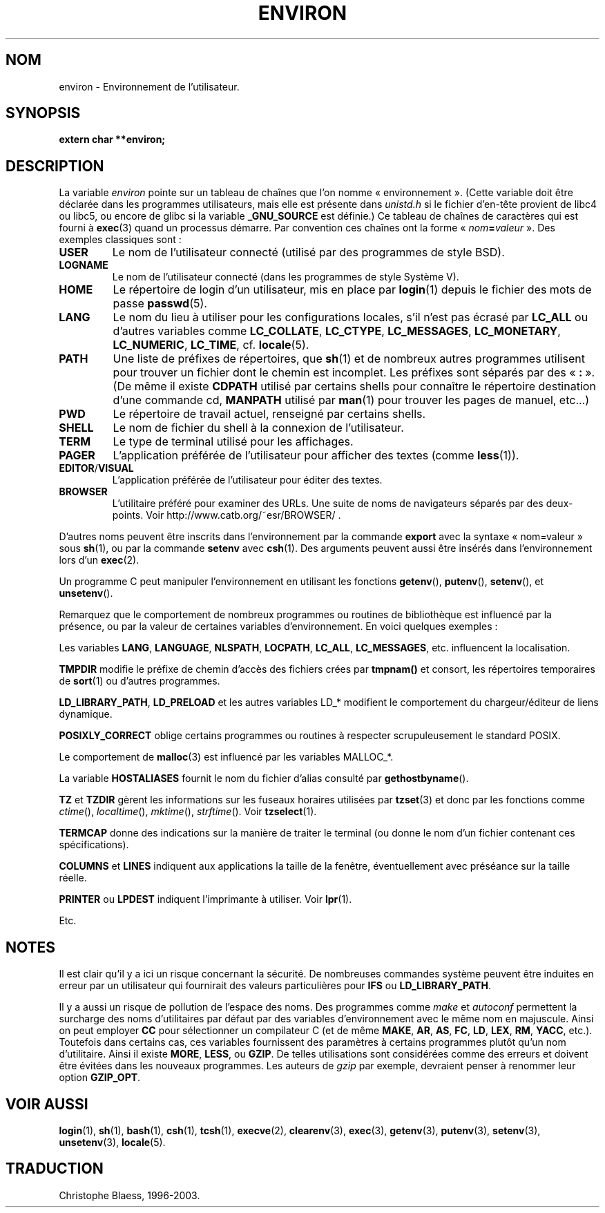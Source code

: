 .\" Copyright (c) 1993 Michael Haardt (u31b3hs@pool.informatik.rwth-aachen.de), Fri Apr  2 11:32:09 MET DST 1993
.\"
.\" This is free documentation; you can redistribute it and/or
.\" modify it under the terms of the GNU General Public License as
.\" published by the Free Software Foundation; either version 2 of
.\" the License, or (at your option) any later version.
.\"
.\" The GNU General Public License's references to "object code"
.\" and "executables" are to be interpreted as the output of any
.\" document formatting or typesetting system, including
.\" intermediate and printed output.
.\"
.\" This manual is distributed in the hope that it will be useful,
.\" but WITHOUT ANY WARRANTY; without even the implied warranty of
.\" MERCHANTABILITY or FITNESS FOR A PARTICULAR PURPOSE.  See the
.\" GNU General Public License for more details.
.\"
.\" You should have received a copy of the GNU General Public
.\" License along with this manual; if not, write to the Free
.\" Software Foundation, Inc., 675 Mass Ave, Cambridge, MA 02139,
.\" USA.
.\"
.\" Modified Sun Jul 25 10:45:30 1993 by Rik Faith (faith@cs.unc.edu)
.\" Modified Sun Jul 21 21:25:26 1996 by Andries Brouwer (aeb@cwi.nl)
.\"
.\" Traduction 17/10/1996 par Christophe Blaess (ccb@club-internet.fr)
.\" Màj 16/07/1997
.\" Màj 02/05/1999 LDP-1.22
.\" Màj 05/05/1999 LDP-1.23
.\" Màj 26/06/2000 LDP-1.30
.\" Màj 06/06/2001 LDP-1.36
.\" Màj 25/10/2002 LDP-1.47
.\" Màj 20/11/2002 LDP-1.53
.\" Màj 25/07/2003 LDP-1.56
.\" Màj 20/07/2005 LDP-1.64
.\"
.TH ENVIRON 5 "25 juillet 2003" LDP "Manuel de l'administrateur Linux"
.SH NOM
environ \- Environnement de l'utilisateur.
.SH SYNOPSIS
.ad l
.nf
.B extern char **environ;
.br
.fi
.ad b
.SH DESCRIPTION
La variable
.I environ
pointe sur un tableau de chaînes que l'on nomme «\ environnement\ ».
(Cette variable doit être déclarée dans les programmes utilisateurs,
mais elle est présente dans
.I unistd.h
si le fichier d'en-tête provient de libc4 ou libc5, ou encore
de glibc si la variable
.B _GNU_SOURCE
est définie.)
Ce tableau de chaînes de caractères qui est fourni à
.BR exec (3)
quand un processus démarre. Par convention ces chaînes ont la forme
«\ \fInom\fP\fB=\fP\fIvaleur\fP\ ».
Des exemples classiques sont\ :
.TP
.B USER
Le nom de l'utilisateur connecté (utilisé par des programmes de style BSD).
.TP
.B LOGNAME
Le nom de l'utilisateur connecté (dans les programmes de style Système V).
.TP
.B HOME
Le répertoire de login d'un utilisateur, mis en place par
.BR login (1)
depuis le fichier des mots de passe
.BR passwd (5).
.TP
.B LANG
Le nom du lieu à utiliser pour les configurations locales,
s'il n'est pas écrasé par \fBLC_ALL\fP ou d'autres variables comme
\fBLC_COLLATE\fP, \fBLC_CTYPE\fP, \fBLC_MESSAGES\fP, \fBLC_MONETARY\fP,
\fBLC_NUMERIC\fP, \fBLC_TIME\fP, cf.
.BR locale (5).
.TP
.B PATH
Une liste de préfixes de répertoires, que
.BR sh (1)
et de nombreux autres programmes utilisent pour trouver un
fichier dont le chemin est incomplet.
Les préfixes sont séparés par des «\ \fB:\fP\ ».
(De même il existe \fBCDPATH\fP utilisé par certains shells pour
connaître le répertoire destination d'une commande cd,
\fBMANPATH\fP utilisé par \fBman\fP(1) pour trouver les pages de
manuel, etc...)
.TP
.B PWD
Le répertoire de travail actuel, renseigné par certains shells.
.TP
.B SHELL
Le nom de fichier du shell à la connexion de l'utilisateur.
.TP
.B TERM
Le type de terminal utilisé pour les affichages.
.TP
.B PAGER
L'application préférée de l'utilisateur pour afficher des textes (comme
.BR less (1)).
.TP
.BR EDITOR / VISUAL
L'application préférée de l'utilisateur pour éditer des textes.
.TP
.B BROWSER
L'utilitaire préféré pour examiner des URLs. Une suite de noms de navigateurs
séparés par des deux-points. Voir http://www.catb.org/~esr/BROWSER/ .
.PP
D'autres noms peuvent être inscrits dans l'environnement par
la commande \fBexport\fP avec la syntaxe «\ nom=valeur\ »
sous
.BR sh (1),
ou par la commande \fBsetenv\fP avec
.BR csh (1).
Des arguments peuvent aussi être insérés dans l'environnement lors
d'un \fBexec\fP(2).

Un programme C peut manipuler l'environnement en utilisant les fonctions
.BR getenv (),
.BR putenv (),
.BR setenv (),
et
.BR unsetenv ().

Remarquez que le comportement de nombreux programmes ou routines
de bibliothèque est influencé par la présence, ou par la valeur
de certaines variables d'environnement. En voici quelques exemples\ :
.LP
Les variables
.BR LANG ", " LANGUAGE ", " NLSPATH ", " LOCPATH ", " LC_ALL ", " LC_MESSAGES ", "
etc. influencent la localisation.
.LP
.B TMPDIR
modifie le préfixe de chemin d'accès des fichiers crées par
\fBtmpnam()\fP et consort, les répertoires temporaires de
\fBsort\fP(1) ou d'autres programmes.
.LP
.BR LD_LIBRARY_PATH ", " LD_PRELOAD
et les autres variables LD_* modifient
le comportement du chargeur/éditeur de liens dynamique.
.LP
.B POSIXLY_CORRECT
oblige certains programmes ou routines à respecter
scrupuleusement le standard POSIX.
.LP
Le comportement de \fBmalloc\fP(3) est influencé par les variables
MALLOC_*.
.LP
La variable
.B HOSTALIASES
fournit le nom du fichier d'alias consulté
par \fBgethostbyname\fP().
.LP
.BR TZ " et " TZDIR
gèrent les informations sur les fuseaux horaires utilisées par
.BR tzset (3)
et donc par les fonctions comme
.IR ctime (),
.IR localtime (),
.IR mktime (),
.IR strftime ().
Voir
.BR tzselect (1).
.LP
.B TERMCAP
donne des indications sur la manière de traiter le terminal
(ou donne le nom d'un fichier contenant ces spécifications).
.LP
.BR COLUMNS " et " LINES
indiquent aux applications la taille de la fenêtre, éventuellement avec
préséance sur la taille réelle.
.LP
.BR PRINTER " ou " LPDEST
indiquent l'imprimante à utiliser. Voir
.BR lpr (1).
.LP
Etc.
.SH NOTES
Il est clair qu'il y a ici un risque concernant la sécurité. De nombreuses
commandes système peuvent être induites en erreur par un utilisateur
qui fournirait des valeurs particulières pour
.BR IFS " ou " LD_LIBRARY_PATH .

Il y a aussi un risque de pollution de l'espace des noms.
Des programmes comme
.I make
et
.I autoconf
permettent la surcharge des noms d'utilitaires par défaut par des variables
d'environnement avec le même nom en majuscule.
Ainsi on peut employer
.B CC
pour sélectionner un compilateur C (et de même
.BR MAKE ,
.BR AR ,
.BR AS ,
.BR FC ,
.BR LD ,
.BR LEX ,
.BR RM ,
.BR YACC ,
etc.).
Toutefois dans certains cas, ces variables fournissent des paramètres à
certains programmes plutôt qu'un nom d'utilitaire. Ainsi il existe
.BR MORE ,
.BR LESS ,
ou
.BR GZIP .
De telles utilisations sont considérées comme des erreurs et doivent être
évitées dans les nouveaux programmes. Les auteurs de
.I gzip
par exemple, devraient penser à renommer leur option
.BR GZIP_OPT .
.SH "VOIR AUSSI"
.BR login (1),
.BR sh (1),
.BR bash (1),
.BR csh (1),
.BR tcsh (1),
.BR execve (2),
.BR clearenv (3),
.BR exec (3),
.BR getenv (3),
.BR putenv (3),
.BR setenv (3),
.BR unsetenv (3),
.BR locale (5).
.SH TRADUCTION
Christophe Blaess, 1996-2003.

